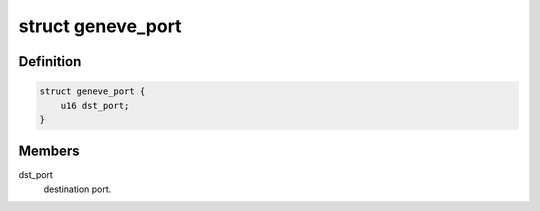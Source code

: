 .. -*- coding: utf-8; mode: rst -*-
.. src-file: net/openvswitch/vport-geneve.c

.. _`geneve_port`:

struct geneve_port
==================

.. c:type:: struct geneve_port

    Keeps track of open UDP ports

.. _`geneve_port.definition`:

Definition
----------

.. code-block:: c

    struct geneve_port {
        u16 dst_port;
    }

.. _`geneve_port.members`:

Members
-------

dst_port
    destination port.

.. This file was automatic generated / don't edit.

